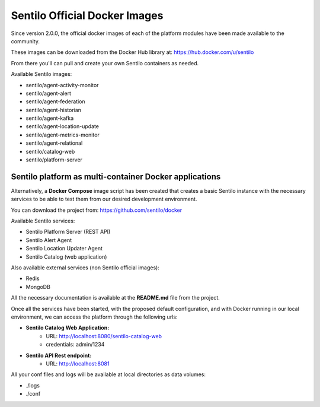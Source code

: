 Sentilo Official Docker Images
==============================

Since version 2.0.0, the official docker images of each of the platform modules 
have been made available to the community.

These images can be downloaded from the Docker Hub library at: https://hub.docker.com/u/sentilo

From there you'll can pull and create your own Sentilo containers as needed.

Available Sentilo images:

- sentilo/agent-activity-monitor
- sentilo/agent-alert
- sentilo/agent-federation
- sentilo/agent-historian
- sentilo/agent-kafka
- sentilo/agent-location-update
- sentilo/agent-metrics-monitor
- sentilo/agent-relational
- sentilo/catalog-web
- sentilo/platform-server


Sentilo platform as multi-container Docker applications
-------------------------------------------------------

Alternatively, a **Docker Compose** image script has been created that creates a basic Sentilo 
instance with the necessary services to be able to test them from our desired development environment.

You can download the project from: https://github.com/sentilo/docker 

Available Sentilo services:

- Sentilo Platform Server (REST API)
- Sentilo Alert Agent
- Sentilo Location Updater Agent
- Sentilo Catalog (web application)

Also available external services (non Sentilo official images):

- Redis
- MongoDB

All the necessary documentation is available at the **README.md** file from the project.

Once all the services have been started, with the proposed default configuration, and with Docker 
running in our local environment, we can access the platform through the following urls:

- **Sentilo Catalog Web Application:** 
    - URL: http://localhost:8080/sentilo-catalog-web
    - credentials: admin/1234
- **Sentilo API Rest endpoint:** 
    - URL: http://localhost:8081

All your conf files and logs will be available at local directories as data volumes:

- ./logs
- ./conf